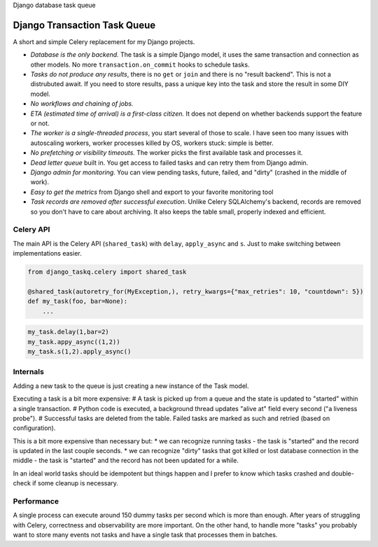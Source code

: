 Django database task queue

Django Transaction Task Queue
=============================

A short and simple Celery replacement for my Django projects.

* *Database is the only backend.* The task is a simple Django model, it uses the same transaction and connection as other models. No more ``transaction.on_commit`` hooks to schedule tasks.
* *Tasks do not produce any results*, there is no ``get`` or ``join`` and there is no "result backend".  This is not a distrubuted await. If you need to store results, pass a unique key into the task and store the result in some DIY model.
* *No workflows and chaining of jobs.*
* *ETA (estimated time of arrival) is a first-class citizen.* It does not depend on whether backends support the feature or not.
* *The worker is a single-threaded process*, you start several of those to scale. I have seen too many issues with autoscaling workers, worker processes killed by OS, workers stuck: simple is better.
* *No prefetching or visibility timeouts*. The worker picks the first available task and processes it.
* *Dead letter queue* built in. You get access to failed tasks and can retry them from Django admin.
* *Django admin for monitoring.* You can view pending tasks, future, failed, and "dirty" (crashed in the middle of work).
* *Easy to get the metrics* from Django shell and export to your favorite monitoring tool
* *Task records are removed after successful execution*. Unlike Celery SQLAlchemy's backend, records are removed so you don't have to care about archiving. It also keeps the table small, properly indexed and efficient.

Celery API
----------

The main API is the Celery API (``shared_task``) with ``delay``, ``apply_async`` and ``s``. Just to make switching between implementations easier.

.. code-block:: python
  
  from django_taskq.celery import shared_task

  @shared_task(autoretry_for(MyException,), retry_kwargs={"max_retries": 10, "countdown": 5})
  def my_task(foo, bar=None):
      ...

.. code-block:: python
  
  my_task.delay(1,bar=2)
  my_task.appy_async((1,2))
  my_task.s(1,2).apply_async()


Internals
---------

Adding a new task to the queue is just creating a new instance of the Task model.

Executing a task is a bit more expensive:
# A task is picked up from a queue and the state is updated to "started" within a single transaction.
# Python code is executed, a background thread updates "alive at" field every second ("a liveness probe").
# Successful tasks are deleted from the table. Failed tasks are marked as such and retried (based on configuration).

This is a bit more expensive than necessary but:
* we can recognize running tasks - the task is "started" and the record is updated in the last couple seconds.
* we can recognize "dirty" tasks that got killed or lost database connection in the middle - the task is "started" and the record has not been updated for a while.

In an ideal world tasks should be idempotent but things happen and I prefer to know which tasks crashed and double-check if some cleanup is necessary.

Performance
-----------

A single process can execute around 150 dummy tasks per second which is more than enough. After years of struggling with Celery, correctness and observability are more important.
On the other hand, to handle more "tasks" you probably want to store many events not tasks and have a single task that processes them in batches.
